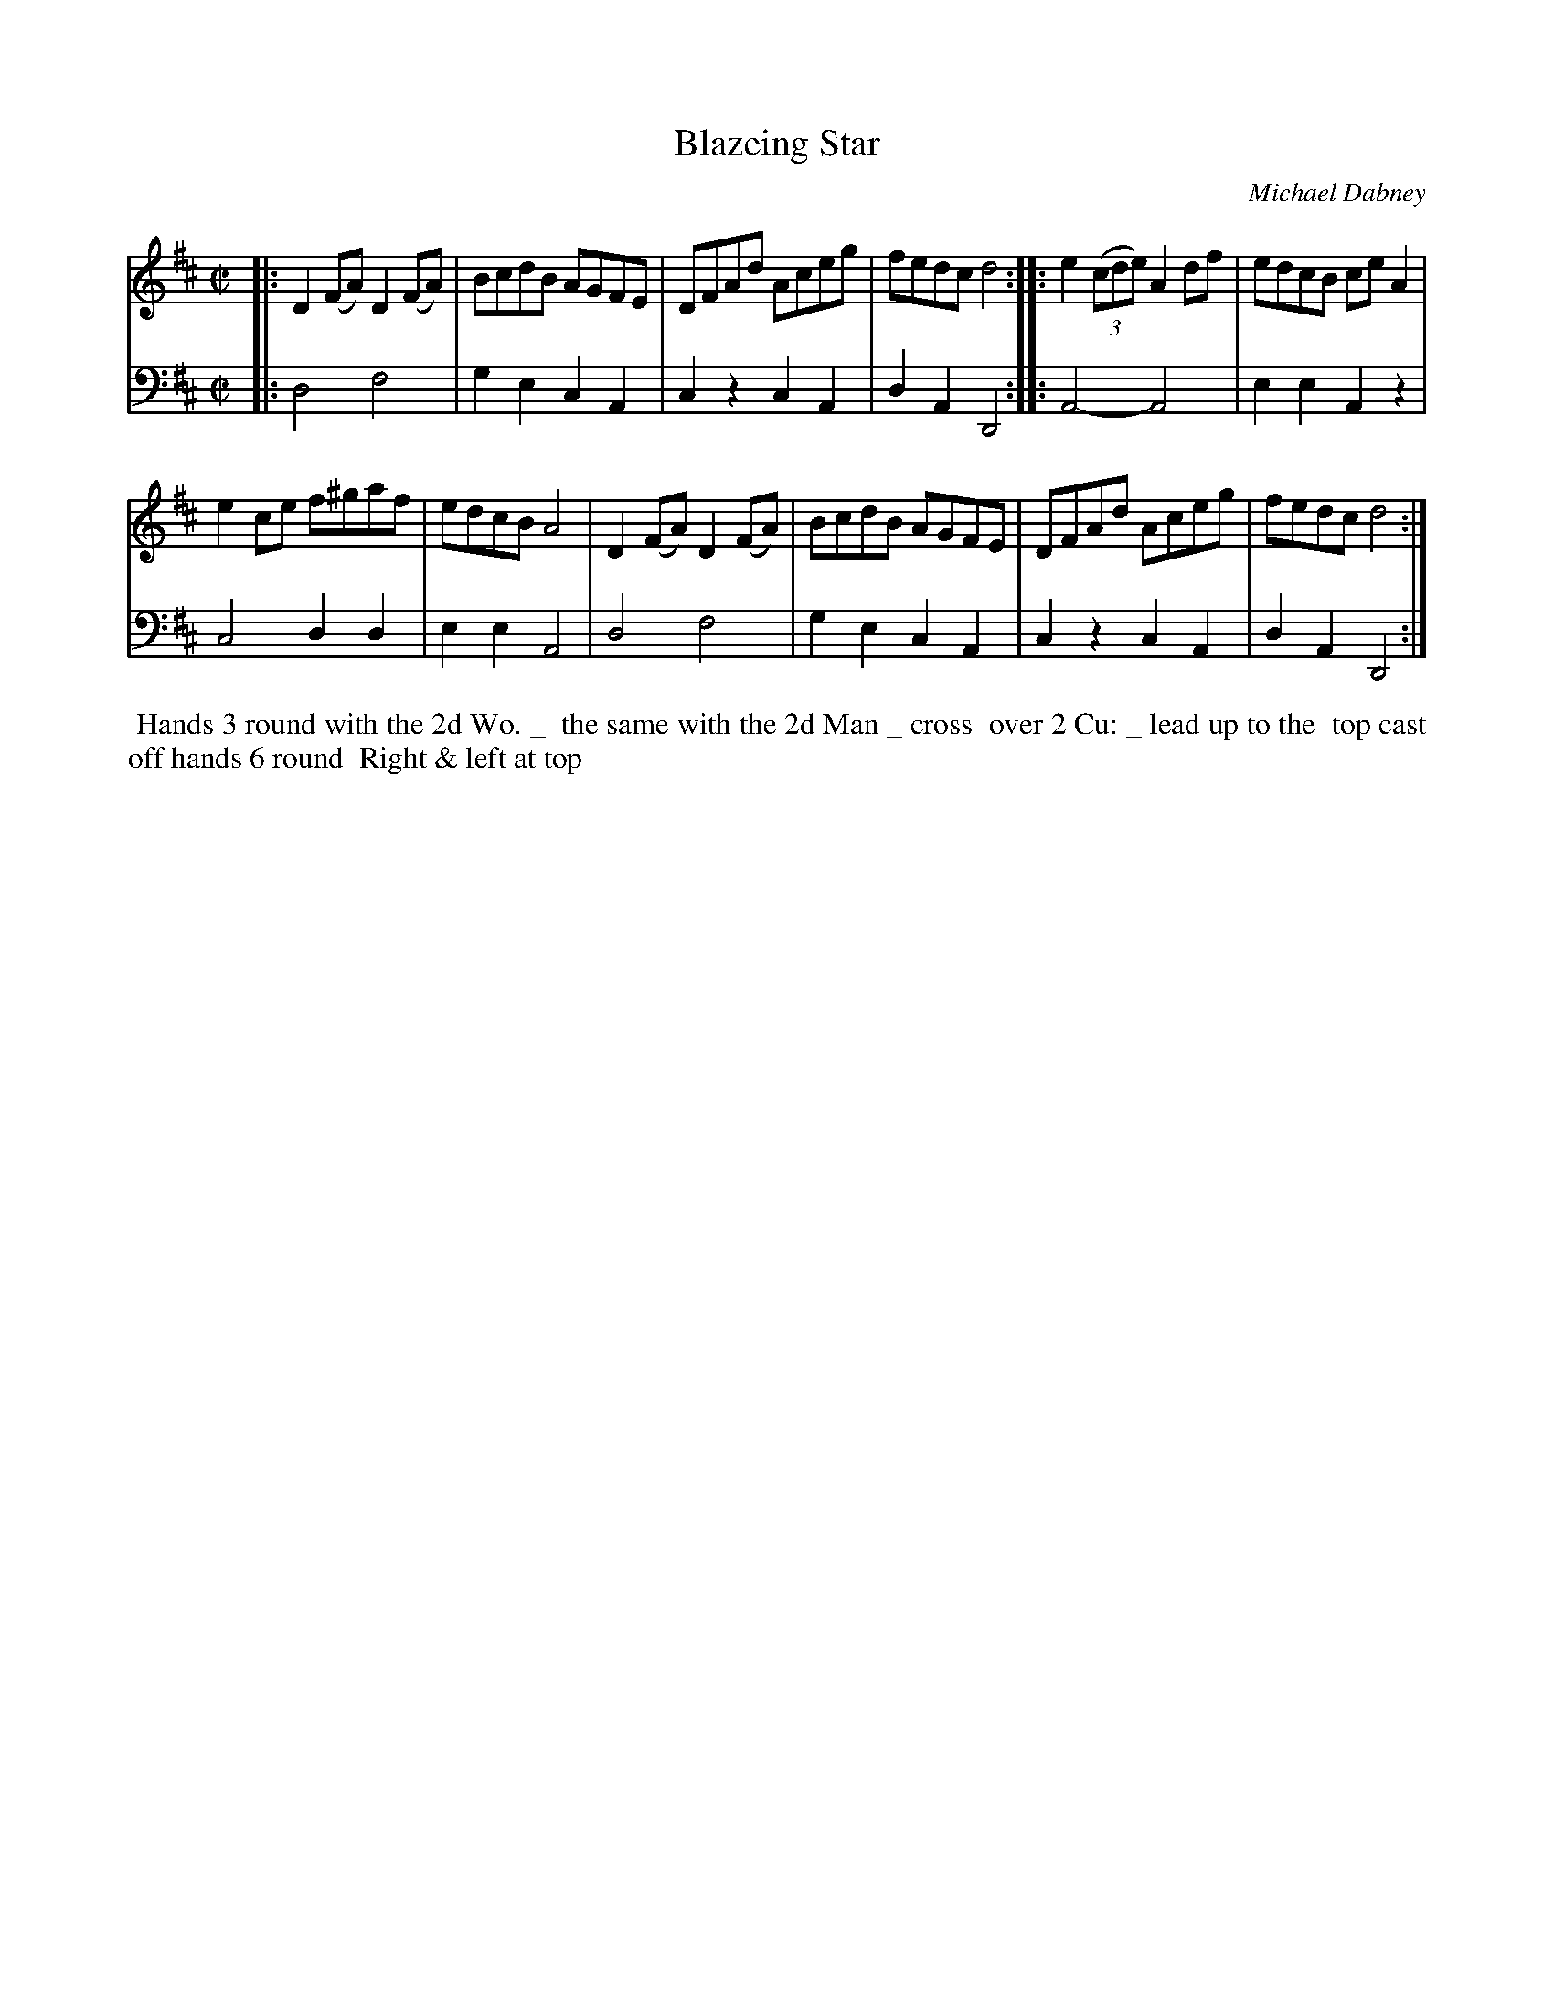 X: 2
T: Blazeing Star
C: Michael Dabney
%R: reel
B: Michael Dabney "Twelve Minuets and Twelve Dances" p.7 #2
S: http://imslp.org/wiki/12_Minuets_and_12_Dances_(Dabney,_Michael)
Z: 2015 John Chambers <jc:trillian.mit.edu>
M: C|
L: 1/8
K: D
% - - - - - - - - - - - - - - - - - - - - - - - - - - - - -
% Voice 1 produces mostly 4- or 8-bar staffs.
V: 1
|:\
D2(FA) D2(FA) | BcdB AGFE |\
DFAd Aceg | fedc d4 ::\
e2 (3(cde) A2df | edcB ceA2 |
e2ce f^gaf | edcB A4 |\
D2(FA) D2(FA) | BcdB AGFE |\
DFAd Aceg | fedc d4 :|
% - - - - - - - - - - - - - - - - - - - - - - - - - - - - -
% Voice 2 preserves the staff breaks in the book.
V: 2 clef=bass middle=d
|:\
d4 f4 | g2e2 c2A2 | c2z2 c2A2 | d2A2 D4 ::\
A4- A4 | e2e2 A2z2 | c4 d2d2 | e2e2 A4 |
d4 f4 | g2e2 c2A2 | c2z2 c2A2 | d2A2 D4 :|
% - - - - - - - - - - Dance description - - - - - - - - - -
%%begintext align
%%   Hands 3 round with the 2d Wo. _
%% the same with the 2d Man _ cross
%% over 2 Cu: _ lead up to the
%% top cast off hands 6 round
%% Right & left at top
%%endtext

